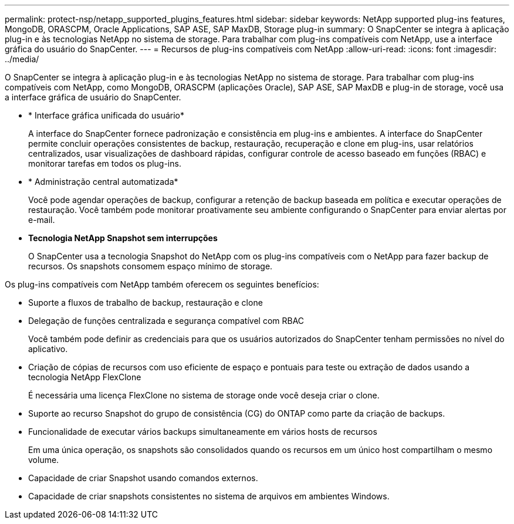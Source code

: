 ---
permalink: protect-nsp/netapp_supported_plugins_features.html 
sidebar: sidebar 
keywords: NetApp supported plug-ins features, MongoDB, ORASCPM, Oracle Applications, SAP ASE, SAP MaxDB, Storage plug-in 
summary: O SnapCenter se integra à aplicação plug-in e às tecnologias NetApp no sistema de storage. Para trabalhar com plug-ins compatíveis com NetApp, use a interface gráfica do usuário do SnapCenter. 
---
= Recursos de plug-ins compatíveis com NetApp
:allow-uri-read: 
:icons: font
:imagesdir: ../media/


[role="lead"]
O SnapCenter se integra à aplicação plug-in e às tecnologias NetApp no sistema de storage. Para trabalhar com plug-ins compatíveis com NetApp, como MongoDB, ORASCPM (aplicações Oracle), SAP ASE, SAP MaxDB e plug-in de storage, você usa a interface gráfica de usuário do SnapCenter.

* * Interface gráfica unificada do usuário*
+
A interface do SnapCenter fornece padronização e consistência em plug-ins e ambientes. A interface do SnapCenter permite concluir operações consistentes de backup, restauração, recuperação e clone em plug-ins, usar relatórios centralizados, usar visualizações de dashboard rápidas, configurar controle de acesso baseado em funções (RBAC) e monitorar tarefas em todos os plug-ins.

* * Administração central automatizada*
+
Você pode agendar operações de backup, configurar a retenção de backup baseada em política e executar operações de restauração. Você também pode monitorar proativamente seu ambiente configurando o SnapCenter para enviar alertas por e-mail.

* *Tecnologia NetApp Snapshot sem interrupções*
+
O SnapCenter usa a tecnologia Snapshot do NetApp com os plug-ins compatíveis com o NetApp para fazer backup de recursos. Os snapshots consomem espaço mínimo de storage.



Os plug-ins compatíveis com NetApp também oferecem os seguintes benefícios:

* Suporte a fluxos de trabalho de backup, restauração e clone
* Delegação de funções centralizada e segurança compatível com RBAC
+
Você também pode definir as credenciais para que os usuários autorizados do SnapCenter tenham permissões no nível do aplicativo.

* Criação de cópias de recursos com uso eficiente de espaço e pontuais para teste ou extração de dados usando a tecnologia NetApp FlexClone
+
É necessária uma licença FlexClone no sistema de storage onde você deseja criar o clone.

* Suporte ao recurso Snapshot do grupo de consistência (CG) do ONTAP como parte da criação de backups.
* Funcionalidade de executar vários backups simultaneamente em vários hosts de recursos
+
Em uma única operação, os snapshots são consolidados quando os recursos em um único host compartilham o mesmo volume.

* Capacidade de criar Snapshot usando comandos externos.
* Capacidade de criar snapshots consistentes no sistema de arquivos em ambientes Windows.

